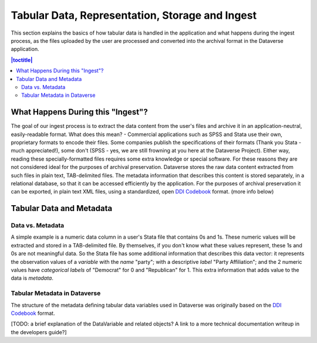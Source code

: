 Tabular Data, Representation, Storage and Ingest
+++++++++++++++++++++++++++++++++++++++++++++++++++++++++++++++++

This section explains the basics of how tabular data is handled in
the application and what happens during the ingest process, as the
files uploaded by the user are processed and converted into the
archival format in the Dataverse application.

.. contents:: |toctitle|
	:local:

What Happens During this "Ingest"? 
===================================

The goal of our ingest process is to extract the data content from the
user's files and archive it in an application-neutral, easily-readable
format. What does this mean? - Commercial applications such as SPSS
and Stata use their own, proprietary formats to encode their
files. Some companies publish the specifications of their formats
(Thank you Stata - much appreciated!), some don't (SPSS - yes, we are
still frowning at you here at the Dataverse Project). Either way,
reading these specially-formatted files requires some extra knowledge
or special software. For these reasons they are not considered ideal
for the purposes of archival preservation. Dataverse stores the raw
data content extracted from such files in plain text, TAB-delimited
files. The metadata information that describes this content is stored
separately, in a relational database, so that it can be accessed
efficiently by the application. For the purposes of archival
preservation it can be exported, in plain text XML files, using a
standardized, open `DDI Codebook
<http://www.ddialliance.org/Specification/DDI-Codebook/2.5/>`_
format. (more info below)


Tabular Data and Metadata
==========================

Data vs. Metadata
-----------------

A simple example is a numeric data column in a user's Stata file that
contains 0s and 1s. These numeric values will be extracted and stored
in a TAB-delimited file. By themselves, if you don't know what these
values represent, these 1s and 0s are not meaningful data. So the
Stata file has some additional information that describes this data
vector: it represents the observation values of a *variable* with the
*name* "party"; with a descriptive *label* "Party Affiliation"; and
the 2 numeric values have *categorical labels* of "Democrat" for 0 and
"Republican" for 1. This extra information that adds value to the data
is *metadata*.

Tabular Metadata in Dataverse
------------------------------------

The structure of the metadata defining tabular data variables used in
Dataverse was originally based on the `DDI Codebook
<http://www.ddialliance.org/Specification/DDI-Codebook/2.5/>`_ format.

[TODO: a brief explanation of the DataVariable and related objects? A
link to a more technical documentation writeup in the developers
guide?]

